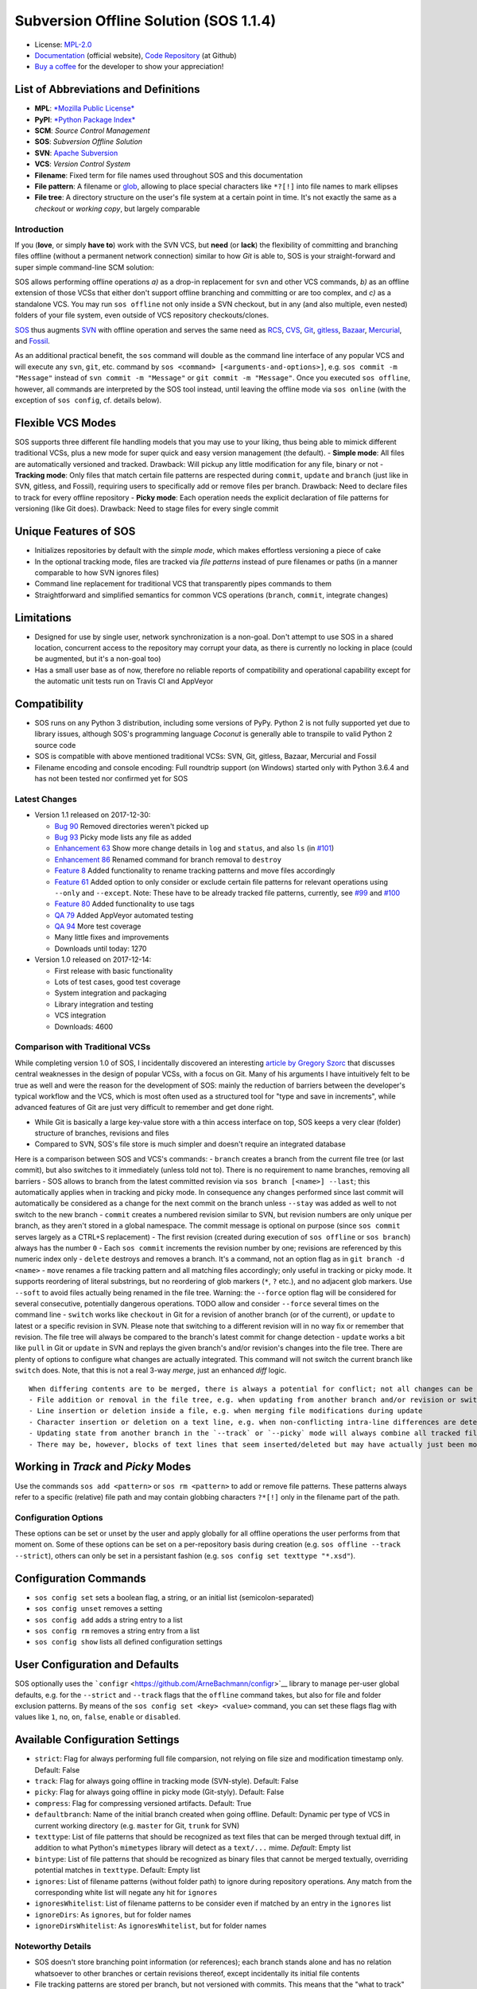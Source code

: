Subversion Offline Solution (SOS 1.1.4)
=======================================

|Travis badge| |Build status| |Code coverage badge| |PyPI badge|

-  License: `MPL-2.0 <https://www.mozilla.org/en-US/MPL/2.0/>`__
-  `Documentation <http://sos-vcs.net>`__ (official website), `Code
   Repository <https://github.com/ArneBachmann/sos>`__ (at Github)
-  `Buy a coffee <http://PayPal.Me/ArneBachmann/>`__ for the developer
   to show your appreciation!

List of Abbreviations and Definitions
~~~~~~~~~~~~~~~~~~~~~~~~~~~~~~~~~~~~~

-  **MPL**: `*Mozilla Public
   License* <https://www.mozilla.org/en-US/MPL/>`__
-  **PyPI**: `*Python Package Index* <https://pypi.python.org/pypi>`__
-  **SCM**: *Source Control Management*
-  **SOS**: *Subversion Offline Solution*
-  **SVN**: `Apache Subversion <http://subversion.apache.org/>`__
-  **VCS**: *Version Control System*

-  **Filename**: Fixed term for file names used throughout SOS and this
   documentation
-  **File pattern**: A filename or
   `glob <https://en.wikipedia.org/wiki/Glob_%28programming%29>`__,
   allowing to place special characters like ``*?[!]`` into file names
   to mark ellipses
-  **File tree**: A directory structure on the user's file system at a
   certain point in time. It's not exactly the same as a *checkout* or
   *working copy*, but largely comparable

Introduction
------------

If you (**love**, or simply **have to**) work with the SVN VCS, but
**need** (or **lack**) the flexibility of committing and branching files
offline (without a permanent network connection) similar to how *Git* is
able to, SOS is your straight-forward and super simple command-line SCM
solution:

SOS allows performing offline operations *a)* as a drop-in replacement
for ``svn`` and other VCS commands, *b)* as an offline extension of
those VCSs that either don't support offline branching and committing or
are too complex, and *c)* as a standalone VCS. You may run
``sos offline`` not only inside a SVN checkout, but in any (and also
multiple, even nested) folders of your file system, even outside of VCS
repository checkouts/clones.

`SOS <https://arnebachmann.github.io/sos/>`__ thus augments
`SVN <http://subversion.apache.org>`__ with offline operation and serves
the same need as `RCS <http://www.gnu.org/software/rcs/>`__,
`CVS <https://savannah.nongnu.org/projects/cvs>`__,
`Git <https://git-scm.com>`__, `gitless <http://gitless.com>`__,
`Bazaar <http://bazaar.canonical.com/en/>`__,
`Mercurial <https://www.mercurial-scm.org>`__, and
`Fossil <http://www.fossil-scm.org>`__.

As an additional practical benefit, the ``sos`` command will double as
the command line interface of any popular VCS and will execute any
``svn``, ``git``, etc. command by
``sos <command> [<arguments-and-options>]``, e.g.
``sos commit -m "Message"`` instead of ``svn commit -m "Message"`` or
``git commit -m "Message"``. Once you executed ``sos offline``, however,
all commands are interpreted by the SOS tool instead, until leaving the
offline mode via ``sos online`` (with the exception of ``sos config``,
cf. details below).

Flexible VCS Modes
~~~~~~~~~~~~~~~~~~

SOS supports three different file handling models that you may use to
your liking, thus being able to mimick different traditional VCSs, plus
a new mode for super quick and easy version management (the default). -
**Simple mode**: All files are automatically versioned and tracked.
Drawback: Will pickup any little modification for any file, binary or
not - **Tracking mode**: Only files that match certain file patterns are
respected during ``commit``, ``update`` and ``branch`` (just like in
SVN, gitless, and Fossil), requiring users to specifically add or remove
files per branch. Drawback: Need to declare files to track for every
offline repository - **Picky mode**: Each operation needs the explicit
declaration of file patterns for versioning (like Git does). Drawback:
Need to stage files for every single commit

Unique Features of SOS
~~~~~~~~~~~~~~~~~~~~~~

-  Initializes repositories by default with the *simple mode*, which
   makes effortless versioning a piece of cake
-  In the optional tracking mode, files are tracked via *file patterns*
   instead of pure filenames or paths (in a manner comparable to how SVN
   ignores files)
-  Command line replacement for traditional VCS that transparently pipes
   commands to them
-  Straightforward and simplified semantics for common VCS operations
   (``branch``, ``commit``, integrate changes)

Limitations
~~~~~~~~~~~

-  Designed for use by single user, network synchronization is a
   non-goal. Don't attempt to use SOS in a shared location, concurrent
   access to the repository may corrupt your data, as there is currently
   no locking in place (could be augmented, but it's a non-goal too)
-  Has a small user base as of now, therefore no reliable reports of
   compatibility and operational capability except for the automatic
   unit tests run on Travis CI and AppVeyor

Compatibility
~~~~~~~~~~~~~

-  SOS runs on any Python 3 distribution, including some versions of
   PyPy. Python 2 is not fully supported yet due to library issues,
   although SOS's programming language *Coconut* is generally able to
   transpile to valid Python 2 source code
-  SOS is compatible with above mentioned traditional VCSs: SVN, Git,
   gitless, Bazaar, Mercurial and Fossil
-  Filename encoding and console encoding: Full roundtrip support (on
   Windows) started only with Python 3.6.4 and has not been tested nor
   confirmed yet for SOS

Latest Changes
--------------

-  Version 1.1 released on 2017-12-30:

   -  `Bug 90 <https://github.com/ArneBachmann/sos/issues/90>`__ Removed
      directories weren't picked up
   -  `Bug 93 <https://github.com/ArneBachmann/sos/issues/93>`__ Picky
      mode lists any file as added
   -  `Enhancement 63 <https://github.com/ArneBachmann/sos/issues/63>`__
      Show more change details in ``log`` and ``status``, and also
      ``ls`` (in
      `#101 <https://github.com/ArneBachmann/sos/issues/101>`__)
   -  `Enhancement 86 <https://github.com/ArneBachmann/sos/issues/86>`__
      Renamed command for branch removal to ``destroy``
   -  `Feature 8 <https://github.com/ArneBachmann/sos/issues/8>`__ Added
      functionality to rename tracking patterns and move files
      accordingly
   -  `Feature 61 <https://github.com/ArneBachmann/sos/issues/61>`__
      Added option to only consider or exclude certain file patterns for
      relevant operations using ``--only`` and ``--except``. Note: These
      have to be already tracked file patterns, currently, see
      `#99 <https://github.com/ArneBachmann/sos/issues/99>`__ and
      `#100 <https://github.com/ArneBachmann/sos/issues/100>`__
   -  `Feature 80 <https://github.com/ArneBachmann/sos/issues/80>`__
      Added functionality to use tags
   -  `QA 79 <https://github.com/ArneBachmann/sos/issues/79>`__ Added
      AppVeyor automated testing
   -  `QA 94 <https://github.com/ArneBachmann/sos/issues/94>`__ More
      test coverage
   -  Many little fixes and improvements
   -  Downloads until today: 1270

-  Version 1.0 released on 2017-12-14:

   -  First release with basic functionality
   -  Lots of test cases, good test coverage
   -  System integration and packaging
   -  Library integration and testing
   -  VCS integration
   -  Downloads: 4600

Comparison with Traditional VCSs
--------------------------------

While completing version 1.0 of SOS, I incidentally discovered an
interesting `article by Gregory
Szorc <https://gregoryszorc.com/blog/2017/12/11/high-level-problems-with-git-and-how-to-fix-them/>`__
that discusses central weaknesses in the design of popular VCSs, with a
focus on Git. Many of his arguments I have intuitively felt to be true
as well and were the reason for the development of SOS: mainly the
reduction of barriers between the developer's typical workflow and the
VCS, which is most often used as a structured tool for "type and save in
increments", while advanced features of Git are just very difficult to
remember and get done right.

-  While Git is basically a large key-value store with a thin access
   interface on top, SOS keeps a very clear (folder) structure of
   branches, revisions and files
-  Compared to SVN, SOS's file store is much simpler and doesn't require
   an integrated database

Here is a comparison between SOS and VCS's commands: - ``branch``
creates a branch from the current file tree (or last commit), but also
switches to it immediately (unless told not to). There is no requirement
to name branches, removing all barriers - SOS allows to branch from the
latest committed revision via ``sos branch [<name>] --last``; this
automatically applies when in tracking and picky mode. In consequence
any changes performed since last commit will automatically be considered
as a change for the next commit on the branch unless ``--stay`` was
added as well to not switch to the new branch - ``commit`` creates a
numbered revision similar to SVN, but revision numbers are only unique
per branch, as they aren't stored in a global namespace. The commit
message is optional on purpose (since ``sos commit`` serves largely as a
CTRL+S replacement) - The first revision (created during execution of
``sos offline`` or ``sos branch``) always has the number ``0`` - Each
``sos commit`` increments the revision number by one; revisions are
referenced by this numeric index only - ``delete`` destroys and removes
a branch. It's a command, not an option flag as in
``git branch -d <name>`` - ``move`` renames a file tracking pattern and
all matching files accordingly; only useful in tracking or picky mode.
It supports reordering of literal substrings, but no reordering of glob
markers (``*``, ``?`` etc.), and no adjacent glob markers. Use
``--soft`` to avoid files actually being renamed in the file tree.
Warning: the ``--force`` option flag will be considered for several
consecutive, potentially dangerous operations. TODO allow and consider
``--force`` several times on the command line - ``switch`` works like
``checkout`` in Git for a revision of another branch (or of the
current), or ``update`` to latest or a specific revision in SVN. Please
note that switching to a different revision will in no way fix or
remember that revision. The file tree will always be compared to the
branch's latest commit for change detection - ``update`` works a bit
like ``pull`` in Git or ``update`` in SVN and replays the given branch's
and/or revision's changes into the file tree. There are plenty of
options to configure what changes are actually integrated. This command
will not switch the current branch like ``switch`` does. Note, that this
is not a real 3-way *merge*, just an enhanced *diff* logic.

::

    When differing contents are to be merged, there is always a potential for conflict; not all changes can be merged automatically with confidence. SOS takes a simplistic and pragmatic approach and largely follows a simple diff algorithm to detect and highlight changes. Insertions and deletions are noted, and modifications are partially detected and marked as such. There are different layers of changes that SOS is able to work on:
    - File addition or removal in the file tree, e.g. when updating from another branch and/or revision or switching to them
    - Line insertion or deletion inside a file, e.g. when merging file modifications during update
    - Character insertion or deletion on a text line, e.g. when non-conflicting intra-line differences are detected
    - Updating state from another branch in the `--track` or `--picky` mode will always combine all tracked file patterns. To revert this, use the `switch --meta` command to pull back in another branch's and/or revision's tracking patterns to the currently active branch
    - There may be, however, blocks of text lines that seem inserted/deleted but may have actually just been moved inside the file. SOS attempts to detect clear cases of moved blocks and silently accepts them no matter what. TODO implement and introduce option flag to avoid this behavior

Working in *Track* and *Picky* Modes
~~~~~~~~~~~~~~~~~~~~~~~~~~~~~~~~~~~~

Use the commands ``sos add <pattern>`` or ``sos rm <pattern>`` to add or
remove file patterns. These patterns always refer to a specific
(relative) file path and may contain globbing characters ``?*[!]`` only
in the filename part of the path.

Configuration Options
---------------------

These options can be set or unset by the user and apply globally for all
offline operations the user performs from that moment on. Some of these
options can be set on a per-repository basis during creation (e.g.
``sos offline --track --strict``), others can only be set in a
persistant fashion (e.g. ``sos config set texttype "*.xsd"``).

Configuration Commands
~~~~~~~~~~~~~~~~~~~~~~

-  ``sos config set`` sets a boolean flag, a string, or an initial list
   (semicolon-separated)
-  ``sos config unset`` removes a setting
-  ``sos config add`` adds a string entry to a list
-  ``sos config rm`` removes a string entry from a list
-  ``sos config show`` lists all defined configuration settings

User Configuration and Defaults
~~~~~~~~~~~~~~~~~~~~~~~~~~~~~~~

SOS optionally uses the
```configr`` <https://github.com/ArneBachmann/configr>`__ library to
manage per-user global defaults, e.g. for the ``--strict`` and
``--track`` flags that the ``offline`` command takes, but also for file
and folder exclusion patterns. By means of the
``sos config set <key> <value>`` command, you can set these flags flag
with values like ``1``, ``no``, ``on``, ``false``, ``enable`` or
``disabled``.

Available Configuration Settings
~~~~~~~~~~~~~~~~~~~~~~~~~~~~~~~~

-  ``strict``: Flag for always performing full file comparsion, not
   relying on file size and modification timestamp only. Default: False
-  ``track``: Flag for always going offline in tracking mode
   (SVN-style). Default: False
-  ``picky``: Flag for always going offline in picky mode (Git-styly).
   Default: False
-  ``compress``: Flag for compressing versioned artifacts. Default: True
-  ``defaultbranch``: Name of the initial branch created when going
   offline. Default: Dynamic per type of VCS in current working
   directory (e.g. ``master`` for Git, ``trunk`` for SVN)
-  ``texttype``: List of file patterns that should be recognized as text
   files that can be merged through textual diff, in addition to what
   Python's ``mimetypes`` library will detect as a ``text/...`` mime.
   *Default*: Empty list
-  ``bintype``: List of file patterns that should be recognized as
   binary files that cannot be merged textually, overriding potential
   matches in ``texttype``. Default: Empty list
-  ``ignores``: List of filename patterns (without folder path) to
   ignore during repository operations. Any match from the corresponding
   white list will negate any hit for ``ignores``
-  ``ignoresWhitelist``: List of filename patterns to be consider even
   if matched by an entry in the ``ignores`` list
-  ``ignoreDirs``: As ``ignores``, but for folder names
-  ``ignoreDirsWhitelist``: As ``ignoresWhitelist``, but for folder
   names

Noteworthy Details
------------------

-  SOS doesn't store branching point information (or references); each
   branch stands alone and has no relation whatsoever to other branches
   or certain revisions thereof, except incidentally its initial file
   contents
-  File tracking patterns are stored per branch, but not versioned with
   commits. This means that the "what to track" metadata is not part of
   the changesets.
-  ``sos update`` will **not warn** if local changes are present! This
   is a noteworthy exception to the failsafe approach taken for most
   other commands

Hints and Tipps
---------------

-  To save space when going offline, use the option
   ``sos offline --compress``: It may increase the time for going
   offline by a larger factor (e.g. 10x), but will also reduce the
   amount of storage needed to version files. To enable this option for
   all offline repositories, use ``sos config set compress on``
-  When specifying file patterns including glob markers on the command
   line, make sure you quote them correctly. On linux (bash, sh, zsh),
   put your patterns into quote (``"``), otherwise the shell will
   replace file patterns by any matching filenames instead of forwarding
   the pattern literally to SOS
-  Many commands can be shortened to three, two or even one initial
   letters
-  It might in some cases be a good idea to go offline one folder higher
   up in the file tree than your base working folder to care for
   potential deletions or renames
-  dirty flag only relevant in track and picky mode (?) TODO investigate
   - is this true, and if yes, why
-  Branching larger amounts of binary files may be expensive as all
   files are copied and/or compressed during ``sos offline``. A
   workaround is to ``sos offline`` only in the folders that are
   relevant for a specific task

Development and Contribution
----------------------------

See `CONTRIBUTING.md <CONTRIBUTING.md>`__ for information.

Release Management
------------------

-  Increase version number in ``setup.py``
-  Run ``python3 setup.py clean build test sdist`` to update the PyPI
   version number, compile and test the code, and package it into an
   archive. If you need evelated rights to do so, use
   ``sudo -E python...``.
-  Run ``git add``, ``git commit`` and ``git push`` and let Travis CI
   and AppVeyor run the tests against different target platforms. If
   there were no problems, continue:
-  Run ``twine upload dist/*.tar.gz`` to upload the previously created
   distribution archive to PyPI.

.. |Travis badge| image:: https://travis-ci.org/ArneBachmann/sos.svg?branch=master
   :target: https://travis-ci.org/ArneBachmann/sos
.. |Build status| image:: https://ci.appveyor.com/api/projects/status/fe915rtx02buqe4r?svg=true
   :target: https://ci.appveyor.com/project/ArneBachmann/sos
.. |Code coverage badge| image:: https://coveralls.io/repos/github/ArneBachmann/sos/badge.svg?branch=master
   :target: https://coveralls.io/github/ArneBachmann/sos?branch=master
.. |PyPI badge| image:: https://img.shields.io/pypi/v/sos-vcs.svg
   :target: https://badge.fury.io/py/sos-vcs
